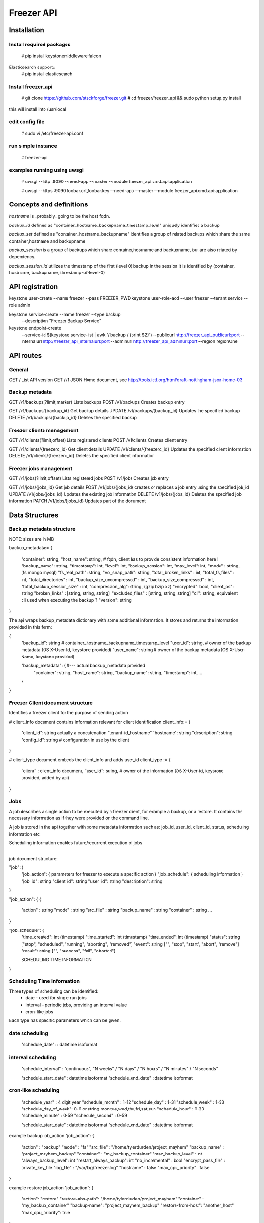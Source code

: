===========
Freezer API
===========


Installation
============

Install required packages
-------------------------
  # pip install keystonemiddleware falcon

Elasticsearch support::
  # pip install elasticsearch


Install freezer_api
-------------------
  # git clone https://github.com/stackforge/freezer.git
  # cd freezer/freezer_api && sudo python setup.py install

this will install into /usr/local


edit config file
----------------
  # sudo vi /etc/freezer-api.conf


run simple instance
-------------------
  # freezer-api


examples running using uwsgi
----------------------------
  # uwsgi --http :9090 --need-app --master --module freezer_api.cmd.api:application

  # uwsgi --https :9090,foobar.crt,foobar.key --need-app --master --module freezer_api.cmd.api:application


Concepts and definitions
========================

*hostname* is _probably_ going to be the host fqdn.

*backup_id*
defined as "container_hostname_backupname_timestamp_level" uniquely
identifies a backup

*backup_set*
defined as "container_hostname_backupname" identifies a group of related
backups which share the same container,hostname and backupname

*backup_session*
is a group of backups which share container,hostname and backupname, but
are also related by dependency.

*backup_session_id*
utilizes the timestamp of the first (level 0) backup in the session
It is identified by (container, hostname, backupname, timestamp-of-level-0)


API registration
================
keystone user-create --name freezer --pass FREEZER_PWD
keystone user-role-add --user freezer --tenant service --role admin

keystone service-create --name freezer --type backup \
  --description "Freezer Backup Service"

keystone endpoint-create \
  --service-id $(keystone service-list | awk '/ backup / {print $2}') \
  --publicurl http://freezer_api_publicurl:port \
  --internalurl http://freezer_api_internalurl:port \
  --adminurl http://freezer_api_adminurl:port \
  --region regionOne


API routes
==========

General
-------
GET /       List API version
GET /v1     JSON Home document, see http://tools.ietf.org/html/draft-nottingham-json-home-03

Backup metadata
---------------
GET    /v1/backups(?limit,marker)     Lists backups
POST   /v1/backups                    Creates backup entry

GET    /v1/backups/{backup_id}     Get backup details
UPDATE /v1/backups/{backup_id}     Updates the specified backup
DELETE /v1/backups/{backup_id}     Deletes the specified backup

Freezer clients management
--------------------------
GET    /v1/clients(?limit,offset)       Lists registered clients
POST   /v1/clients                      Creates client entry

GET    /v1/clients/{freezerc_id}     Get client details
UPDATE /v1/clients/{freezerc_id}     Updates the specified client information
DELETE /v1/clients/{freezerc_id}     Deletes the specified client information

Freezer jobs management
-----------------------
GET    /v1/jobs(?limit,offset)     Lists registered jobs
POST   /v1/jobs                    Creates job entry

GET    /v1/jobs/{jobs_id}          Get job details
POST   /v1/jobs/{jobs_id}          creates or replaces a job entry using the specified job_id
UPDATE /v1/jobs/{jobs_id}          Updates the existing job information
DELETE /v1/jobs/{jobs_id}          Deletes the specified job information
PATCH  /v1/jobs/{jobs_id}          Updates part of the document

Data Structures
===============

Backup metadata structure
-------------------------
NOTE: sizes are in MB

backup_metadata:=
{
  "container": string,
  "host_name": string,      # fqdn, client has to provide consistent information here !
  "backup_name": string,
  "timestamp": int,
  "level": int,
  "backup_session": int,
  "max_level": int,
  "mode" : string,            (fs mongo mysql)
  "fs_real_path": string,
  "vol_snap_path": string,
  "total_broken_links" : int,
  "total_fs_files" : int,
  "total_directories" : int,
  "backup_size_uncompressed" : int,
  "backup_size_compressed" : int,
  "total_backup_session_size" : int,
  "compression_alg": string,            (gzip bzip xz)
  "encrypted": bool,
  "client_os": string
  "broken_links" : [string, string, string],
  "excluded_files" : [string, string, string]
  "cli": string,         equivalent cli used when executing the backup ?
  "version": string
}


The api wraps backup_metadata dictionary with some additional information.
It stores and returns the information provided in this form:

{
  "backup_id": string         #  container_hostname_backupname_timestamp_level
  "user_id": string,          # owner of the backup metadata (OS X-User-Id, keystone provided)
  "user_name": string         # owner of the backup metadata (OS X-User-Name, keystone provided)

  "backup_metadata": {        #--- actual backup_metadata provided
    "container": string,
    "host_name": string,
    "backup_name": string,
    "timestamp": int,
    ...
  }
}


Freezer Client document structure
---------------------------------
Identifies a freezer client for the purpose of sending action

# client_info document contains information relevant for client identification
client_info:=
{
  "client_id": string   actually a concatenation "tenant-id_hostname"
  "hostname": string
  "description": string
  "config_id": string   # configuration in use by the client
}


# client_type document embeds the client_info and adds user_id
client_type :=
{
  "client" : client_info document,
  "user_id": string,    # owner of the information (OS X-User-Id, keystone provided, added by api)
}


Jobs
----
A job describes a single action to be executed by a freezer client, for example a backup, or a restore.
It contains the necessary information as if they were provided on the command line.

A job is stored in the api together with some metadata information such as:
job_id, user_id, client_id, status, scheduling information etc

Scheduling information enables future/recurrent execution of jobs

+---------------------+
| Job                 |
|                     |   job_action      +-------------------+
|  +job_id            +------------------>| job action dict   |
|  +client_id         |                   +-------------------+
|  +user_id           |
|  +description       |  job_schedule
|                     +---------------+
|                     |               |   +-------------------+
+---------------------+               +-->| job schedule dict |
                                          +-------------------+


job document structure:

"job": {
  "job_action":   { parameters for freezer to execute a specific action }
  "job_schedule": { scheduling information }
  "job_id":       string
  "client_id":    string
  "user_id":      string
  "description":  string
}

"job_action": {
{
  "action" :      string
  "mode" :        string
  "src_file" :    string
  "backup_name" : string
  "container" :   string
  ...
}

"job_schedule": {
  "time_created":    int  (timestamp)
  "time_started":    int  (timestamp)
  "time_ended":      int  (timestamp)
  "status":          string  ["stop", "scheduled", "running", "aborting", "removed"]
  "event":           string  ["", "stop", "start", "abort", "remove"]
  "result":          string  ["", "success", "fail", "aborted"]

  SCHEDULING TIME INFORMATION
}


Scheduling Time Information
---------------------------

Three types of scheduling can be identified:
  * date - used for single run jobs
  * interval - periodic jobs, providing an interval value
  * cron-like jobs

Each type has specific parameters which can be given.

date scheduling
---------------

  "schedule_date":      : datetime isoformat

interval scheduling
-------------------
  "schedule_interval"   : "continuous", "N weeks" / "N days" / "N hours" / "N minutes" / "N seconds"

  "schedule_start_date" : datetime isoformat
  "schedule_end_date"   : datetime isoformat

cron-like scheduling
--------------------

  "schedule_year"       : 4 digit year
  "schedule_month"      : 1-12
  "schedule_day"        : 1-31
  "schedule_week"       : 1-53
  "schedule_day_of_week": 0-6 or string mon,tue,wed,thu,fri,sat,sun
  "schedule_hour"       : 0-23
  "schedule_minute"     : 0-59
  "schedule_second"     : 0-59

  "schedule_start_date" : datetime isoformat
  "schedule_end_date"   : datetime isoformat



example backup job_action
"job_action": {
  "action" : "backup"
  "mode" : "fs"
  "src_file" : "/home/tylerdurden/project_mayhem"
  "backup_name" : "project_mayhem_backup"
  "container" : "my_backup_container"
  "max_backup_level" : int
  "always_backup_level": int
  "restart_always_backup": int
  "no_incremental" : bool
  "encrypt_pass_file" : private_key_file
  "log_file" : "/var/log/freezer.log"
  "hostname" : false
  "max_cpu_priority" : false
}

example restore job_action
"job_action": {
  "action": "restore"
  "restore-abs-path": "/home/tylerdurden/project_mayhem"
  "container" : "my_backup_container"
  "backup-name": "project_mayhem_backup"
  "restore-from-host": "another_host"
  "max_cpu_priority": true
}


example scheduled backup job
job will be executed once at the provided datetime

"job": {
  "job_action": {
      "action" : "backup",
      "mode" : "fs",
      "src_file" : "/home/tylerdurden/project_mayhem",
      "backup_name" : "project_mayhem_backup",
      "container" : "my_backup_container",
  }
  "job_schedule": {
    "time_created": 1234,
    "time_started": 1234,
    "time_ended":   0,
    "status":  "scheduled",
    "schedule_date": "2015-06-02T16:20:00"
  }
  "job_id": "blabla",
  "client_id": "blabla",
  "user_id": "blabla",
  "description": "scheduled one shot",
}


new job, in stop status, with pending start request
job will be executed daily at the provided hour:min:sec
while year,month,day are ignored, if provided

"job": {
  "job_action": {
      "action" : "backup"
      "mode" : "fs"
      "src_file" : "/home/tylerdurden/project_mayhem"
      "backup_name" : "project_mayhem_backup"
      "container" : "my_backup_container"
  },
  "job_schedule": {
    "time_created": 1234,
    "time_started": 1234,
    "time_ended":   0,
    "status":  "stop",
    "event": "start"
    "schedule_period" : "daily"
    "schedule_time": "2015-06-02T16:20:00"
  },
  "job_id": "blabla",
  "client_id": "blabla",
  "user_id": "blabla",
  "description": "daily backup",
}


multiple scheduling choices allowed
"job": {
  "job_action": {
      "action" : "backup"
      "mode" : "fs"
      "src_file" : "/home/tylerdurden/project_mayhem"
      "backup_name" : "project_mayhem_backup"
      "container" : "my_backup_container"
  }
  "job_schedule": {
    "time_created": 1234,
    "time_started": 1234,
    "time_ended":   0,
    "status":  "scheduled"
    "schedule_month" : "1-6, 9-12"
    "schedule_day" : "mon, wed, fri"
    "schedule_hour": "03"
    "schedule_minute": "25"
  }
  "job_id": "blabla",
  "client_id": "blabla",
  "user_id": "blabla",
  "description": "daily backup",
}


Finished job with result:
"job": {
  "job_action": {
      "action" : "backup"
      "mode" : "fs"
      "src_file" : "/home/tylerdurden/project_mayhem"
      "backup_name" : "project_mayhem_backup"
      "container" : "my_backup_container"
  },
  "job_schedule": {
    "time_created": 1234,
    "time_started": 1234,
    "time_ended":   4321,
    "status":  "stop",
    "event": "",
    "result": "success",
    "schedule_time": "2015-06-02T16:20:00"
  },
  "job_id": "blabla",
  "client_id": "blabla",
  "user_id": "blabla",
  "description": "one shot job",
}


Ini version:

[job]
job_id = 12344321
client_id = 12344321
user_id = qwerty
description = scheduled one shot

[job_action]
action = backup
mode = fs
src_file = /home/tylerdurden/project_mayhem
backup_name = project_mayhem_backup
container = my_backup_container

[job_schedule]
time_created = 1234
time_started = 1234
time_ended =
status = scheduled
schedule_time = 2015-06-02T16:20:00

